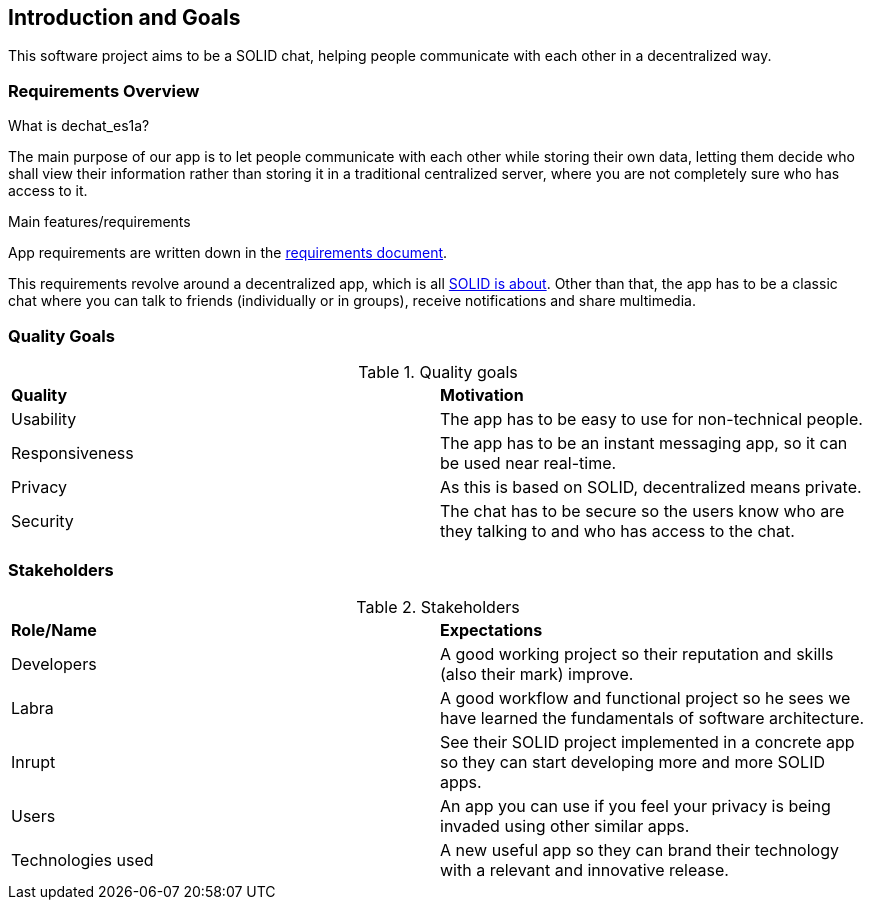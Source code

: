 [[section-introduction-and-goals]]
== Introduction and Goals

This software project aims to be a SOLID chat, helping people communicate with each other in a decentralized way. 


=== Requirements Overview

.What is dechat_es1a?
The main purpose of our app is to let people communicate with each other while storing their own data, letting them decide who shall view their information rather than storing it in a traditional centralized server, where you are not completely sure who has access to it.

.Main features/requirements
App requirements are written down in the  https://labra.solid.community/public/SoftwareArchitecture/EnunciadoPractica/#requirements[requirements document].

This requirements revolve around a decentralized app, which is all https://github.com/solid/solid#about-solid[SOLID is about]. Other than that, the app has to be a classic chat where you can talk to friends (individually or in groups), receive notifications and share multimedia. 

=== Quality Goals

.Quality goals
|===
|*Quality*|*Motivation*
|Usability| The app has to be easy to use for non-technical people.
|Responsiveness | The app has to be an instant messaging app, so it can be used near real-time.
|Privacy| As this is based on SOLID, decentralized means private.
|Security| The chat has to be secure so the users know who are they talking to and who has access to the chat.
|===

=== Stakeholders

.Stakeholders
|===
|*Role/Name*|*Expectations*
| Developers | A good working project so their reputation and skills (also their mark) improve.
| Labra | A good workflow and functional project so he sees we have learned the fundamentals of software architecture.
| Inrupt | See their SOLID project implemented in a concrete app so they can start developing more and more SOLID apps.
| Users | An app you can use if you feel your privacy is being invaded using other similar apps.
| Technologies used | A new useful app so they can brand their technology with a relevant and innovative release.
|===


[options="header",cols="1,2,2"]

